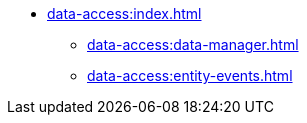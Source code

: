 * xref:data-access:index.adoc[]
** xref:data-access:data-manager.adoc[]
** xref:data-access:entity-events.adoc[]
//** xref:data-access:transactions.adoc[]
//** xref:data-access:fetch-plans.adoc[]
//** xref:data-access:entity-manager.adoc[]
//** xref:data-access:jpql-extensions.adoc[]
